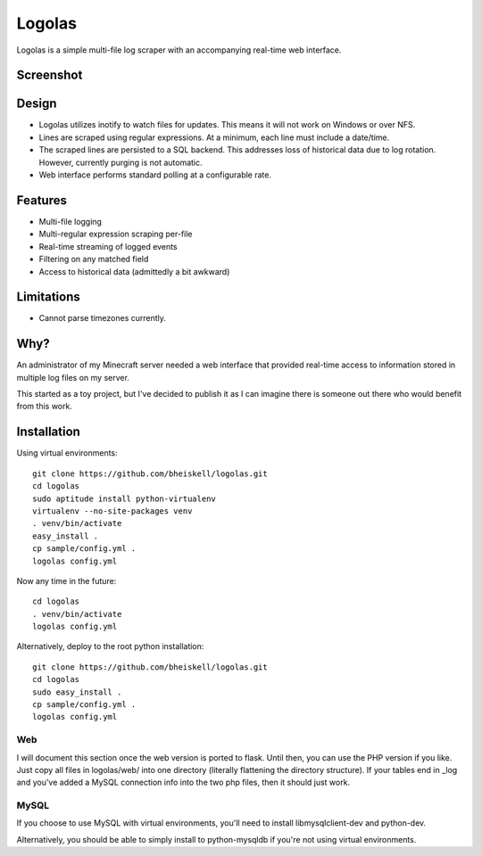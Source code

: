 Logolas
=======

Logolas is a simple multi-file log scraper with an accompanying real-time web interface.

Screenshot
----------

.. image:: images/screenshot.png

Design
------

* Logolas utilizes inotify to watch files for updates. This means it will not work on Windows or over NFS.
* Lines are scraped using regular expressions. At a minimum, each line must include a date/time.
* The scraped lines are persisted to a SQL backend. This addresses loss of historical data due to log rotation. However, currently purging is not automatic.
* Web interface performs standard polling at a configurable rate.

Features
--------

* Multi-file logging
* Multi-regular expression scraping per-file
* Real-time streaming of logged events
* Filtering on any matched field
* Access to historical data (admittedly a bit awkward)

Limitations
-----------
* Cannot parse timezones currently.

Why?
----

An administrator of my Minecraft server needed a web interface that provided real-time access to information stored in multiple log files on my server.

This started as a toy project, but I've decided to publish it as I can imagine there is someone out there who would benefit from this work.

Installation
------------

Using virtual environments::

  git clone https://github.com/bheiskell/logolas.git
  cd logolas
  sudo aptitude install python-virtualenv
  virtualenv --no-site-packages venv
  . venv/bin/activate
  easy_install .
  cp sample/config.yml .
  logolas config.yml

Now any time in the future::

  cd logolas
  . venv/bin/activate
  logolas config.yml

Alternatively, deploy to the root python installation::

  git clone https://github.com/bheiskell/logolas.git
  cd logolas
  sudo easy_install .
  cp sample/config.yml .
  logolas config.yml

Web
~~~

I will document this section once the web version is ported to flask. Until then, you can use the PHP version if you like. Just copy all files in logolas/web/ into one directory (literally flattening the directory structure). If your tables end in _log and you've added a MySQL connection info into the two php files, then it should just work.

MySQL
~~~~~

If you choose to use MySQL with virtual environments, you'll need to install libmysqlclient-dev and python-dev.

Alternatively, you should be able to simply install to python-mysqldb if you're not using virtual environments.
